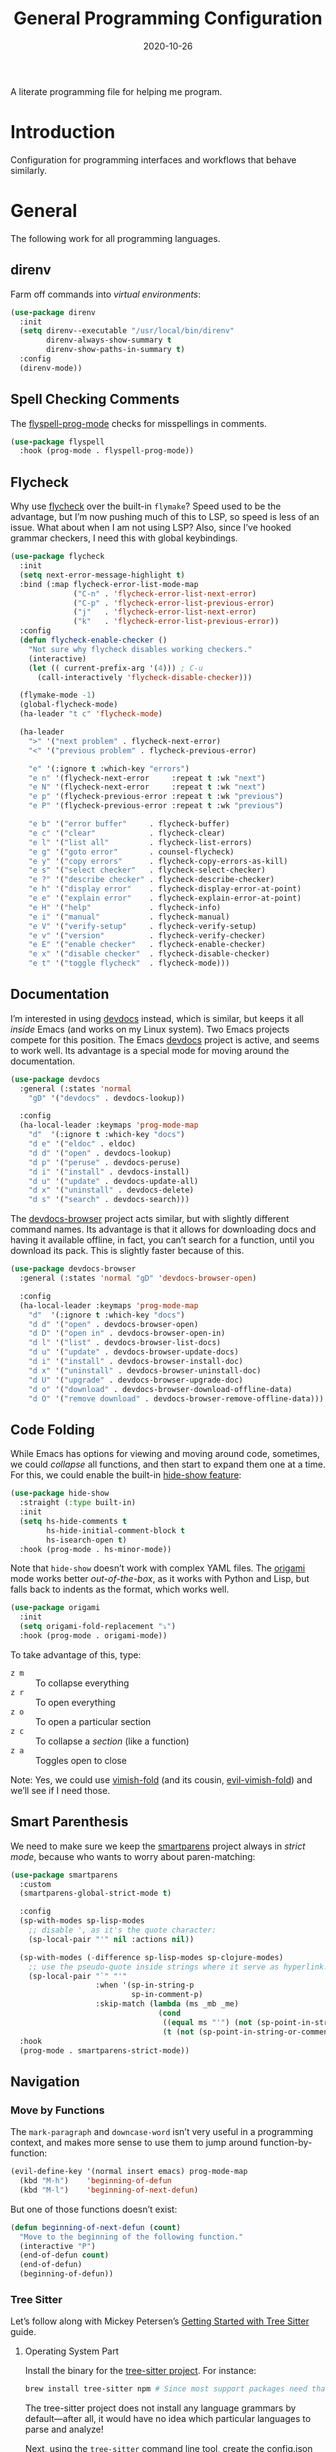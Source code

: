 #+TITLE:  General Programming Configuration
#+AUTHOR: Howard X. Abrams
#+DATE:   2020-10-26

A literate programming file for helping me program.

#+begin_src emacs-lisp :exports none
  ;;; general-programming --- Configuration for general languages. -*- lexical-binding: t; -*-
  ;;
  ;; © 2020-2023 Howard X. Abrams
  ;;   Licensed under a Creative Commons Attribution 4.0 International License.
  ;;   See http://creativecommons.org/licenses/by/4.0/
  ;;
  ;; Author: Howard X. Abrams <http://gitlab.com/howardabrams>
  ;; Maintainer: Howard X. Abrams
  ;; Created: October 26, 2020
  ;;
  ;; This file is not part of GNU Emacs.
  ;;
  ;; *NB:* Do not edit this file. Instead, edit the original literate file at:
  ;;            ~/other/hamacs/general-programming.org
  ;;       And tangle the file to recreate this one.
  ;;
  ;;; Code:
#+end_src
* Introduction
Configuration for programming interfaces and workflows that behave similarly.
* General
The following work for all programming languages.
** direnv
Farm off commands into /virtual environments/:
#+begin_src emacs-lisp
  (use-package direnv
    :init
    (setq direnv--executable "/usr/local/bin/direnv"
          direnv-always-show-summary t
          direnv-show-paths-in-summary t)
    :config
    (direnv-mode))
#+end_src
** Spell Checking Comments
The [[https://www.emacswiki.org/emacs/FlySpell#h5o-2][flyspell-prog-mode]] checks for misspellings in comments.

#+begin_src emacs-lisp
  (use-package flyspell
    :hook (prog-mode . flyspell-prog-mode))
#+end_src
** Flycheck
Why use [[https://www.flycheck.org/][flycheck]] over the built-in =flymake=? Speed used to be the advantage, but I’m now pushing much of this to LSP, so speed is less of an issue.  What about when I am not using LSP? Also, since I’ve hooked grammar checkers, I need this with global keybindings.

#+begin_src emacs-lisp
  (use-package flycheck
    :init
    (setq next-error-message-highlight t)
    :bind (:map flycheck-error-list-mode-map
                ("C-n" . 'flycheck-error-list-next-error)
                ("C-p" . 'flycheck-error-list-previous-error)
                ("j"   . 'flycheck-error-list-next-error)
                ("k"   . 'flycheck-error-list-previous-error))
    :config
    (defun flycheck-enable-checker ()
      "Not sure why flycheck disables working checkers."
      (interactive)
      (let (( current-prefix-arg '(4))) ; C-u
        (call-interactively 'flycheck-disable-checker)))

    (flymake-mode -1)
    (global-flycheck-mode)
    (ha-leader "t c" 'flycheck-mode)

    (ha-leader
      ">" '("next problem" . flycheck-next-error)
      "<" '("previous problem" . flycheck-previous-error)

      "e" '(:ignore t :which-key "errors")
      "e n" '(flycheck-next-error     :repeat t :wk "next")
      "e N" '(flycheck-next-error     :repeat t :wk "next")
      "e p" '(flycheck-previous-error :repeat t :wk "previous")
      "e P" '(flycheck-previous-error :repeat t :wk "previous")

      "e b" '("error buffer"     . flycheck-buffer)
      "e c" '("clear"            . flycheck-clear)
      "e l" '("list all"         . flycheck-list-errors)
      "e g" '("goto error"       . counsel-flycheck)
      "e y" '("copy errors"      . flycheck-copy-errors-as-kill)
      "e s" '("select checker"   . flycheck-select-checker)
      "e ?" '("describe checker" . flycheck-describe-checker)
      "e h" '("display error"    . flycheck-display-error-at-point)
      "e e" '("explain error"    . flycheck-explain-error-at-point)
      "e H" '("help"             . flycheck-info)
      "e i" '("manual"           . flycheck-manual)
      "e V" '("verify-setup"     . flycheck-verify-setup)
      "e v" '("version"          . flycheck-verify-checker)
      "e E" '("enable checker"   . flycheck-enable-checker)
      "e x" '("disable checker"  . flycheck-disable-checker)
      "e t" '("toggle flycheck"  . flycheck-mode)))
#+end_src
** Documentation
I’m interested in using [[https://devdocs.io/][devdocs]] instead, which is similar, but keeps it all /inside/ Emacs (and works on my Linux system). Two Emacs projects compete for this position. The Emacs [[https://github.com/astoff/devdocs.el][devdocs]] project is active, and seems to work well. Its advantage is a special mode for moving around the documentation.
#+begin_src emacs-lisp
  (use-package devdocs
    :general (:states 'normal
      "gD" '("devdocs" . devdocs-lookup))

    :config
    (ha-local-leader :keymaps 'prog-mode-map
      "d"  '(:ignore t :which-key "docs")
      "d e" '("eldoc" . eldoc)
      "d d" '("open" . devdocs-lookup)
      "d p" '("peruse" . devdocs-peruse)
      "d i" '("install" . devdocs-install)
      "d u" '("update" . devdocs-update-all)
      "d x" '("uninstall" . devdocs-delete)
      "d s" '("search" . devdocs-search)))
#+end_src

The [[https://github.com/blahgeek/emacs-devdocs-browser][devdocs-browser]] project acts similar, but with slightly different command names. Its advantage is that it allows for downloading docs and having it available offline, in fact, you can’t search for a function, until you download its pack. This is slightly faster because of this.
#+begin_src emacs-lisp :tangle no
  (use-package devdocs-browser
    :general (:states 'normal "gD" 'devdocs-browser-open)

    :config
    (ha-local-leader :keymaps 'prog-mode-map
      "d"  '(:ignore t :which-key "docs")
      "d d" '("open" . devdocs-browser-open)
      "d D" '("open in" . devdocs-browser-open-in)
      "d l" '("list" . devdocs-browser-list-docs)
      "d u" '("update" . devdocs-browser-update-docs)
      "d i" '("install" . devdocs-browser-install-doc)
      "d x" '("uninstall" . devdocs-browser-uninstall-doc)
      "d U" '("upgrade" . devdocs-browser-upgrade-doc)
      "d o" '("download" . devdocs-browser-download-offline-data)
      "d O" '("remove download" . devdocs-browser-remove-offline-data)))
#+end_src
** Code Folding
While Emacs has options for viewing and moving around code, sometimes, we could /collapse/ all functions, and then start to expand them one at a time. For this, we could enable the built-in [[https://www.emacswiki.org/emacs/HideShow][hide-show feature]]:
#+begin_src emacs-lisp :tangle no
  (use-package hide-show
    :straight (:type built-in)
    :init
    (setq hs-hide-comments t
          hs-hide-initial-comment-block t
          hs-isearch-open t)
    :hook (prog-mode . hs-minor-mode))
#+end_src
Note that =hide-show= doesn’t work with complex YAML files. The [[https://github.com/gregsexton/origami.el][origami]] mode works better /out-of-the-box/, as it works with Python and Lisp, but falls back to indents as the format, which works well.
#+begin_src emacs-lisp
  (use-package origami
    :init
    (setq origami-fold-replacement "⤵")
    :hook (prog-mode . origami-mode))
#+end_src
To take advantage of this, type:
  - ~z m~ :: To collapse everything
  - ~z r~ :: To open everything
  - ~z o~ :: To open a particular section
  - ~z c~ :: To collapse a /section/ (like a function)
  - ~z a~ :: Toggles open to close

Note: Yes, we could use [[https://github.com/mrkkrp/vimish-fold][vimish-fold]] (and its cousin, [[https://github.com/alexmurray/evil-vimish-fold][evil-vimish-fold]]) and we’ll see if I need those.
** Smart Parenthesis
We need to make sure we keep the [[https://github.com/Fuco1/smartparens][smartparens]] project always in /strict mode/, because who wants to worry about paren-matching:
#+begin_src emacs-lisp
  (use-package smartparens
    :custom
    (smartparens-global-strict-mode t)

    :config
    (sp-with-modes sp-lisp-modes
      ;; disable ', as it's the quote character:
      (sp-local-pair "'" nil :actions nil))

    (sp-with-modes (-difference sp-lisp-modes sp-clojure-modes)
      ;; use the pseudo-quote inside strings where it serve as hyperlink.
      (sp-local-pair "`" "'"
                     :when '(sp-in-string-p
                             sp-in-comment-p)
                     :skip-match (lambda (ms _mb _me)
                                   (cond
                                    ((equal ms "'") (not (sp-point-in-string-or-comment)))
                                    (t (not (sp-point-in-string-or-comment)))))))
    :hook
    (prog-mode . smartparens-strict-mode))
#+end_src
** Navigation
*** Move by Functions
The =mark-paragraph= and =downcase-word= isn’t very useful in a programming context, and makes more sense to use them to jump around function-by-function:
#+begin_src emacs-lisp
  (evil-define-key '(normal insert emacs) prog-mode-map
    (kbd "M-h")    'beginning-of-defun
    (kbd "M-l")    'beginning-of-next-defun)
#+end_src
But one of those functions doesn’t exist:
#+begin_src emacs-lisp
  (defun beginning-of-next-defun (count)
    "Move to the beginning of the following function."
    (interactive "P")
    (end-of-defun count)
    (end-of-defun)
    (beginning-of-defun))
#+end_src
*** Tree Sitter
Let’s follow along with Mickey Petersen’s [[https://www.masteringemacs.org/article/how-to-get-started-tree-sitter][Getting Started with Tree Sitter]] guide.
**** Operating System Part
Install the binary for the [[https://tree-sitter.github.io/][tree-sitter project]]. For instance:
#+begin_src sh
  brew install tree-sitter npm # Since most support packages need that too.
#+end_src
The tree-sitter project does not install any language grammars by default—after all, it would have no idea which particular languages to parse and analyze!

Next, using the =tree-sitter= command line tool, create the [[/Users/howard.abrams/Library/Application Support/tree-sitter/config.json][config.json]] file:
#+begin_src sh
  tree-sitter init-config
#+end_src

Normally, you would need to  add all the projects to directory clones in =~/src=, e.g.
#+begin_src sh :dir ~/src
  while read REPO
  do
    LOCATION=~/src/$(basename ${REPO})
    if [ ! -d ${LOCATION} ]
    then
      git clone ${REPO} ${LOCATION}
    fi
    cd ${LOCATION}
    git pull origin
    npm install
  done <<EOL
  https://github.com/tree-sitter/tree-sitter-css
  https://github.com/tree-sitter/tree-sitter-json
  https://github.com/tree-sitter/tree-sitter-python
  https://github.com/tree-sitter/tree-sitter-bash
  https://github.com/tree-sitter/tree-sitter-ruby
  https://github.com/camdencheek/tree-sitter-dockerfile
  https://github.com/alemuller/tree-sitter-make
  https://github.com/ikatyang/tree-sitter-yaml
  https://github.com/Wilfred/tree-sitter-elisp
  EOL
#+end_src

Seems that Docker is a bit of an odd-ball:
#+begin_src sh
  mkdir -p ~/src
  git -C ~/src clone https://github.com/camdencheek/tree-sitter-dockerfile
  make -C ~/src/tree-sitter-dockerfile && \
  make -C ~/src/tree-sitter-dockerfile install
  if [[ $(uname -n) = "Darwin" ]]
  then
    cp ~/src/tree-sitter-dockerfile/libtree-sitter-dockerfile.dylib \
       ~/.emacs.d/tree-sitter
  else
    cp ~/src/tree-sitter-dockerfile/libtree-sitter-dockerfile.so \
       ~/.emacs.d/tree-sitter
  fi
#+end_src

In most cases,the =npm install= /usually/ works, but I may work on some sort of various process, for instance:
#+begin_src shell
  for TSS in ~/src/tree-sitter-*
  do
    cd $TSS
    NAME=$(pwd | sed 's/.*-//')

    git pull origin
    npm install || cargo build || make install   # Various build processes!?

    # echo "Let's copy the library into ~/.emacs.d/tree-sitter/$NAME"
    # pwd
    # if [ "$(uname -o)" = "Darwin" ]
    # then
    #   cp libtree-sitter-$NAME.dylib ~/.emacs.d/tree-sitter
    # else
    #   cp libtree-sitter-$NAME.so ~/.emacs.d/tree-sitter
    # fi
  done
#+end_src

At this point, we can now parse stuff using: =tree-sitter parse <source-code-file>=
**** Emacs Part
However, Emacs already has the ability to download and install grammars, so following instructions from Mickey Petersen’s essay on [[https://www.masteringemacs.org/article/combobulate-structured-movement-editing-treesitter][using Tree-sitter with Combobulate]]:
#+begin_src emacs-lisp
  (when (string-search "TREE_SITTER" system-configuration-features)
    (use-package treesit
      :straight (:type built-in)
      :preface
      (setq treesit-language-source-alist
            '((bash       "https://github.com/tree-sitter/tree-sitter-bash")
              ;; (c          "https://github.com/tree-sitter/tree-sitter-c/" "master" "src")
              (clojure    "https://github.com/sogaiu/tree-sitter-clojure" "master" "src")
              ;; (cpp        "https://github.com/tree-sitter/tree-sitter-cpp/" "master" "src")
              ;; (cmake      "https://github.com/uyha/tree-sitter-cmake")
              (css        "https://github.com/tree-sitter/tree-sitter-css")
              (dockerfile "https://github.com/camdencheek/tree-sitter-dockerfile" "main" "src")
              ;; From my private cloned repository:
              ;; (dockerfile "file:///opt/src/github/tree-sitter-dockerfile" "main" "src")
              ;; The Emacs Lisp Tree Sitter doesn't work with Emacs (go figure):
              ;; (elisp      "https://github.com/Wilfred/tree-sitter-elisp")
              ;; (elixir     "https://github.com/elixir-lang/tree-sitter-elixir" "main" "src")
              ;; (erlang     "https://github.com/WhatsApp/tree-sitter-erlang" "main" "src")
              (go         "https://github.com/tree-sitter/tree-sitter-go")
              ;; (haskell    "https://github.com/tree-sitter/tree-sitter-haskell" "master" "src")
              (html       "https://github.com/tree-sitter/tree-sitter-html")
              ;; (java       "https://github.com/tree-sitter/tree-sitter-java" "master" "src")
              ;; (javascript "https://github.com/tree-sitter/tree-sitter-javascript" "master" "src")
              (json       "https://github.com/tree-sitter/tree-sitter-json")
              ;; (julia      "https://github.com/tree-sitter/tree-sitter-julia" "master" "src")
              ;; (lua        "https://github.com/MunifTanjim/tree-sitter-lua" "main" "src")
              (make       "https://github.com/alemuller/tree-sitter-make")
              (markdown   "https://github.com/ikatyang/tree-sitter-markdown")
              ;; (meson      "https://github.com/Decodetalkers/tree-sitter-meson" "master" "src")
              (python     "https://github.com/tree-sitter/tree-sitter-python")
              (ruby       "https://github.com/tree-sitter/tree-sitter-ruby" "master" "src")
              (rust       "https://github.com/tree-sitter/tree-sitter-rust" "master" "src")
              (toml       "https://github.com/tree-sitter/tree-sitter-toml")
              ;; (tsx        "https://github.com/tree-sitter/tree-sitter-typescript" "master" "tsx/src")
              ;; (typescript "https://github.com/tree-sitter/tree-sitter-typescript" "master" "typescript/src")
              (yaml       "https://github.com/ikatyang/tree-sitter-yaml")))

      (defun mp-setup-install-grammars ()
        "Install Tree-sitter grammars if they are absent."
        (interactive)
        (sit-for 30)
        (mapc #'treesit-install-language-grammar (mapcar #'car treesit-language-source-alist)))

        ;; Optional, but Mickey recommends. Tree-sitter enabled major
        ;; modes are distinct from their ordinary counterparts, however,
        ;; the `tree-sitter-mode' can't be enabled if we use this
        ;; feature.
        ;;
        ;; You can remap major modes with `major-mode-remap-alist'. Note
        ;; this does *not* extend to hooks! Make sure you migrate them also
        ;; (dolist (mapping '((bash-mode       . bash-ts-mode)
        ;;                    (sh-mode         . bash-ts-mode)
        ;;                    (css-mode        . css-ts-mode)
        ;;                    (dockerfile-mode . dockerfile-ts-mode)
        ;;                    (json-mode       . json-ts-mode)
        ;;                    (makefile-mode   . makefile-ts-mode)
        ;;                    (python-mode     . python-ts-mode)
        ;;                    (ruby-mode       . ruby-ts-mode)
        ;;                    (yaml-mode       . yaml-ts-mode)))
        ;;   (add-to-list 'major-mode-remap-alist mapping))

        ;; Can we (do we need to) update this list?
        ;;   (add-to-list 'tree-sitter-major-mode-language-alist mapping))

      :config
      (mp-setup-install-grammars)))
#+end_src

And enable the languages:
#+begin_src emacs-lisp
  (when (string-search "TREE_SITTER" system-configuration-features)
    (use-package tree-sitter-langs
      :config
      (global-tree-sitter-mode)))
#+end_src
*** Combobulate
I like [[file:ha-programming-elisp.org::*Clever Parenthesis][Clever Parenthesis]], but can we extend that to other languages generally? After reading Mickey Petersen’s essay, [[https://www.masteringemacs.org/article/combobulate-structured-movement-editing-treesitter][Combobulate project]], I decided to try out his [[https://github.com/mickeynp/combobulate][combobulate package]]. Of course, this can only work with the underlying tooling supplied by the [[https://emacs-tree-sitter.github.io/][Tree Sitter]] →
#+begin_src emacs-lisp
  (when (string-search "TREE_SITTER" system-configuration-features)
    (use-package combobulate
      :straight (:host github :repo "mickeynp/combobulate")
      :after treesit
      ;; :hook ((css-ts-mode    . combobulate-mode)
      ;;        (json-ts-mode   . combobulate-mode)
      ;;        (python-ts-mode . combobulate-mode)
      ;;        (yaml-ts-mode   . combobulate-mode))
     ))
#+end_src

I can create a /helper function/ to allow me to jump to various types of—well, /types/:
#+begin_src emacs-lisp
  (when (string-search "TREE_SITTER" system-configuration-features)
    (use-package combobulate
        :config
        (defun ha-comb-jump (&rest tree-sitter-types)
          "Use `avy' to jump to a particular type of element.6 "
          (lexical-let ((types tree-sitter-types))
            (lambda ()
              (interactive)
              (with-navigation-nodes (:nodes types)
                                     (combobulate-avy-jump)))))))
#+end_src

Now, I can create an /interface/ of keystrokes to jump around like a boss:
#+begin_src emacs-lisp
  (when (string-search "TREE_SITTER" system-configuration-features)
    (use-package combobulate
      :general
      (:states 'visual :keymaps 'combobulate-key-map
               "o" '("mark node" . combobulate-mark-node-dwim))              ; Mark symbol since "o" doesn't do anything
      (:states 'normal :keymaps 'combobulate-key-map
               "g J" '("avy jump" . combobulate-avy)
               "[ [" '("prev node" . combobulate-navigate-logical-previous)
               "] ]" '("next node" . combobulate-navigate-logical-next)
               "[ f" '("prev defun" . combobulate-navigate-beginning-of-defun)
               "] f" '("next defun" . combobulate-navigate-end-of-defun)

               "[ m" '("drag back" . combobulate-drag-up)
               "] m" '("drag forward" . combobulate-drag-down)
               "[ r" '("raise" . combobulate-vanish-node)

               "g j" '(:ignore t :which-key "combobulate jump")
               "g j j" '("all" . combobulate-avy-jump)
               "g j s" `("strings" . ,(ha-comb-jump "string"))
               "g j c" `("comments" . ,(ha-comb-jump "comment"))
               "g j i" `("conditionals" . ,(ha-comb-jump "conditional_expression" "if_statement"
                                                         "if_clause" "else_clause" "elif_clause" ))
               "g j l" `("loops" . ,(ha-comb-jump "for_statement" "for_in_clause" "while_statement"
                                                  "list_comprehension" "dictionary_comprehension" "set_comprehension"))
               "g j f" '("functions" . combobulate-avy-jump-defun))))
#+end_src

Mickey’s interface is the [[help:combobulate][combobulate]] function (or ~C-c o o~), but mine is more /evil/.

*** Evil Text Object from Tree Sitter
With Emacs version 29, we get a better approach to parsing languages, and this means that our [[https://github.com/nvim-treesitter/nvim-treesitter-textobjects#built-in-textobjects][text objects]] can be better too with the [[https://github.com/meain/evil-textobj-tree-sitter][evil-textobj-tree-sitter project]]:
#+begin_src emacs-lisp
  (when (string-search "TREE_SITTER" system-configuration-features)
    (use-package evil-textobj-tree-sitter
      :config
      ;; We need to bind keys to the text objects found at:
      ;; https://github.com/nvim-treesitter/nvim-treesitter-textobjects#built-in-textobjects

      ;; bind `function.outer`(entire function block) to `f` for use in things like `vaf`, `yaf`
      (define-key evil-outer-text-objects-map "f" (evil-textobj-tree-sitter-get-textobj "function.outer"))
      ;; bind `function.inner`(function block without name and args) to `f` for use in things like `vif`, `yif`
      (define-key evil-inner-text-objects-map "f" (evil-textobj-tree-sitter-get-textobj "function.inner"))

      (define-key evil-outer-text-objects-map "c" (evil-textobj-tree-sitter-get-textobj "comment.outer"))
      (define-key evil-inner-text-objects-map "c" (evil-textobj-tree-sitter-get-textobj "comment.inner"))
      (define-key evil-outer-text-objects-map "u" (evil-textobj-tree-sitter-get-textobj "conditional.outer"))
      (define-key evil-inner-text-objects-map "u" (evil-textobj-tree-sitter-get-textobj "conditional.inner"))
      (define-key evil-outer-text-objects-map "b" (evil-textobj-tree-sitter-get-textobj "loop.outer"))
      (define-key evil-inner-text-objects-map "b" (evil-textobj-tree-sitter-get-textobj "loop.inner"))))
#+end_src

Seems the macro, =evil-textobj-tree-sitter-get-textobj= has a bug, so the following—which would have been easier to write—doesn’t work:
#+begin_src emacs-lisp :tangle no
  (dolist (combo '(("f" "function.outer" "function.inner")
                   ("b" "loop.outer" "loop.inner")
                   ;; ...
                   ("c" "comment.outer" "comment.inner")))
    (destructuring-bind (key outer inner) combo
      ;; bind an outer (e.g. entire function block) for use in things like `vaf`, `yaf` combo
      (define-key evil-outer-text-objects-map key (evil-textobj-tree-sitter-get-textobj outer))
      ;; bind an inner (e.g. function block without name and args) for use in things like `vif`, `yif`
      (define-key evil-inner-text-objects-map key (evil-textobj-tree-sitter-get-textobj inner))))
#+end_src
*** dumb-jump
Once upon a time, we use to create a =TAGS= file that contained the database for navigating code bases, but with new faster versions of grep, e.g.  [[https://beyondgrep.com][ack]], [[https://github.com/ggreer/the_silver_searcher][ag]] (aka, the Silver Searcher),  [[https://github.com/Genivia/ugrep][ugrep]] and [[https://github.com/BurntSushi/ripgrep][ripgrep]], we should be able to use them.  but I want to:
  - Be in a function, and see its callers. For this, the [[help:rg-dwim][rg-dwim]] function is my bread-and-butter.
  - Be on a function, and jump to the definition. For this, I use [[https://github.com/jacktasia/dumb-jump][dumb-jump]], which uses the above utilities.

#+begin_src emacs-lisp
  (use-package dumb-jump
    :config
    (setq dumb-jump-prefer-searcher 'rg
          xref-history-storage #'xref-window-local-history
          xref-show-definitions-function #'xref-show-definitions-completing-read)

    (add-hook 'xref-backend-functions #'dumb-jump-xref-activate)

    ;; Remove this now that https://github.com/jacktasia/dumb-jump/issues/338
    ;; (defun evil-set-jump-args (&rest ns) (evil-set-jump))
    ;; (advice-add 'dumb-jump-goto-file-line :before #'evil-set-jump-args)

    (ha-local-leader :keymaps 'prog-mode-map
      "s"  '(:ignore t :which-key "search")
      "s s" '("search"       . xref-find-apropos)
      "s d" '("definitions"  . xref-find-definitions)
      "s o" '("other window" . xref-find-definitions-other-window)
      "s r" '("references"   . xref-find-references)
      "s b" '("back"         . xref-go-back)
      "s f" '("forward"      . xref-go-forward))

    :general
    (:states 'normal
             "g ." '("find def"       . xref-find-definitions)
             "g >" '("find def o/win" . xref-find-definitions-other-window)
             "g ," '("def go back"    . xref-go-back)
             "g <" '("def go forward" . xref-go-forward)
             "g /" '("find refs"      . xref-find-references)
             "g ?" '("find/rep refs"  . xref-find-references-and-replace)
             "g h" '("find apropos"   . xref-find-apropos)
             "g b" '("def go back"    . xref-go-back)))
#+end_src

I have two different /jumping/ systems, the [[info:emacs#Xref][Xref interface]] and Evil’s. While comparable goals, they are behave different. Let’s compare evil keybindings:
  | ~M-.~   | ~g .~ | [[help:xref-find-definitions][xref-find-definitions]] (also ~g d~ for [[help:evil-goto-definition][evil-goto-definition]])†           |
  |         | ~g >~ | =xref-find-definitions-other-window=                                  |
  | ~M-,~   | ~g ,~ | [[help:xref-go-back][xref-go-back]] (see [[help:xref-pop-marker-stack][xref-pop-marker-stack]])                            |
  | ~C-M-,~ | ~g <~ | [[help:xref-go-forward][xref-go-forward]] (kinda like =xref-find-definitions=)                  |
  | ~M-?~   | ~g /~ | [[help:xref-find-references][xref-find-references]] to go from definition to code calls‡            |
  |         | ~g ?~ | [[help:xref-find-references-and-replace][xref-find-references-and-replace]] could be more accurate than [[*iEdit][iEdit]]. |
  | ~C-M-.~ | ~g h~ | [[help:xref-find-apropos][xref-find-apropos]]  … doesn’t work well without LSP                  |
  | ~C-TAB~ |       | perform completion around point (also ~M-TAB~), see [[file:ha-config.org::*Auto Completion][Auto Completion]].  |

† Prefix to prompt for the term \
‡ If it finds more than one definition, Emacs displays the [[info:emacs#Xref Commands][*xref* buffer]], allowing you to select the definition.
** Language Server Protocol (LSP) Integration
The [[https://microsoft.github.io/language-server-protocol/][LSP]] is a way to connect /editors/ (like Emacs) to /languages/ (like Lisp)… wait, no. While originally designed for VS Code and probably Python, we can abstract away [[https://github.com/davidhalter/jedi][Jedi]] and the [[http://tkf.github.io/emacs-jedi/latest/][Emacs integration to Jedi]] (and duplicate everything for Ruby, and Clojure, and…).

Emacs has two LSP projects, and while I have used [[LSP Mode]], but since I don’t have heavy IDE requirements, I am finding that [[eglot]] to be simpler.
*** LSP
#+begin_src emacs-lisp
  (use-package lsp-mode
    :commands (lsp lsp-deferred)
    :init
    ;; Let's make lsp-doctor happy with these settings:
    (setq gc-cons-threshold (* 100 1024 1024)
          read-process-output-max (* 1024 1024)
          company-idle-delay 0.0 ; Are thing fast enough to do this?
          lsp-keymap-prefix "s-m")

    :config
    (global-set-key (kbd "s-m") 'lsp)
    (ha-local-leader :keymaps 'prog-mode-map
      "w"  '(:ignore t :which-key "lsp")
      "l"  '(:ignore t :which-key "lsp")
      "ws" '("start" . lsp))

    ;; The following leader-like keys, are only available when I have
    ;; started LSP, and is an alternate to Command-m:
    :general
    (:states 'normal :keymaps 'lsp-mode-map
             ", w r" '("restart"  . lsp-reconnect)
             ", w b" '("events"   . lsp-events-buffer)
             ", w e" '("errors"   . lsp-stderr-buffer)
             ", w q" '("quit"     . lsp-shutdown)
             ", w Q" '("quit all" . lsp-shutdown-all)

             ", l r" '("rename"   . lsp-rename)
             ", l f" '("format"   . lsp-format)
             ", l a" '("actions"  . lsp-code-actions)
             ", l i" '("imports"  . lsp-code-action-organize-imports)
             ", l d" '("doc"      . lsp-lookup-documentation))

   :hook ((lsp-mode . lsp-enable-which-key-integration)))
#+end_src
I will want to start adding commands under my =,= mode-specific key sequence leader, but in the meantime, all LSP-related keybindings are available under ~⌘-m~.  See [[https://emacs-lsp.github.io/lsp-mode/page/keybindings/][this page]] for the default keybindings.
*** UI
The [[https://github.com/emacs-lsp/lsp-ui][lsp-ui]] project offers much of the display and interface to LSP. Seems to make the screen cluttered.
#+begin_src emacs-lisp
  (use-package lsp-ui
    :commands lsp-ui-mode
    :config
    (setq lsp-ui-sideline-ignore-duplicate t
          lsp-ui-sideline-show-hover t
          lsp-ui-sideline-show-diagnostics t)
    :hook (lsp-mode . lsp-ui-mode))
#+end_src
*** Treemacs
#+begin_src emacs-lisp
  (use-package lsp-treemacs
    :commands lsp-treemacs-errors-list
    :bind
    (:map prog-mode-map
                ("s-)" . treemacs))
    (:map treemacs-mode-map
                ("s-)" . treemacs))
    :config
    (lsp-treemacs-sync-mode 1))
#+end_src
*** Company Completion
The [[https://github.com/tigersoldier/company-lsp][company-lsp]] offers a [[http://company-mode.github.io/][company]] completion backend for [[https://github.com/emacs-lsp/lsp-mode][lsp-mode]]:

#+begin_src emacs-lisp :tangle no
  (use-package company-lsp
    :config
    (push 'company-lsp company-backends))
#+end_src
To options that might be interesting:
  - =company-lsp-async=: When set to non-nil, fetch completion candidates asynchronously.
  - =company-lsp-enable-snippet=: Set it to non-nil if you want to enable snippet expansion on completion. Set it to nil to disable this feature.

*** iMenu
The [[https://github.com/emacs-lsp/lsp-ui/blob/master/lsp-ui-imenu.el][lsp-imenu]] project offers a =lsp-ui-imenu= function for jumping to functions:

#+begin_src emacs-lisp :tangle no
  (use-package lsp-ui-imenu
      :straight nil
      :after lsp-ui
      :config
      (ha-local-leader :keymaps 'prog-mode-map
        "g"  '(:ignore t :which-key "goto")
        "g m" '("imenu" . lsp-ui-imenu))
      (add-hook 'lsp-after-open-hook 'lsp-enable-imenu))
#+end_src
*** Display Configuration
Using the [[https://github.com/seagle0128/doom-modeline][Doom Modeline]] to add notifications:
#+begin_src emacs-lisp
  (use-package doom-modeline
    :config
    (setq doom-modeline-lsp t
          doom-modeline-env-version t))
#+end_src
** Function Call Notifications
As I've mentioned [[http://www.howardism.org/Technical/Emacs/beep-for-emacs.html][on my website]], I've created a [[file:~/website/Technical/Emacs/beep-for-emacs.org][beep function]] that notifies when long running processes complete.

#+begin_src emacs-lisp
  (use-package alert
    :init
    (setq alert-default-style
          (if (ha-running-on-macos?)
              'osx-notifier
            'libnotify)))

  (use-package beep
    :straight nil   ; Already in the load-path
    :hook (after-init . (lambda () (beep--when-finished "Emacs has started." "Eemacs has started")))
    :config
    (dolist (func '(org-publish
                    org-publish-all
                    org-publish-project
                    compile
                    shell-command))
      (advice-add func :around #'beep-when-runs-too-long)))
#+end_src
While that code /advices/ the publishing and compile commands, I may want to add more.
** iEdit
While there are language-specific ways to rename variables and functions, [[https://github.com/victorhge/iedit][iedit]] is often sufficient.

#+begin_src emacs-lisp
  (use-package iedit
    :config
    (ha-leader "s e" '("iedit" . iedit-mode)))
#+end_src
** Case Conversion
The [[https://github.com/akicho8/string-inflection][string-inflection]] project (see [[http://sodaware.sdf.org/notes/converting-to-snake-case-in-emacs/][this overview]]) converts symbol variables to /appropriate format/ for the mode. This replaces my home-brewed functions.
#+begin_src emacs-lisp
  (use-package string-inflection
    :general
    (:states '(normal visual motion operator)
             "z s" '("to snake case" . string-inflection-underscore)
             "z S" '("to Snake Case" . string-inflection-upcase)
             "z c" '("to camelCase" . string-inflection-lower-camelcase)
             "z C" '("to CamelCase" . string-inflection-camelcase)
             "z -" '("to kebab case" . string-inflection-kebab-case)
             "z z" '("toggle snake/camel" . string-inflection-all-cycle)))
#+end_src
I would like to have this bound on the ~g~ sequence, but that is crowded.

Note that ~g u~ (for lower-casing stuff), and  ~g U~ (for up-casing) requires /something/, for instance ~g U i o~ upper-cases the symbol at point. These functions, however, only work with a symbol (which is the typical case).
** Commenting
I like =comment-dwim= (~M-;~), and I like =comment-box=, but I have an odd personal style that I like to codify:
#+begin_src emacs-lisp
  (defun ha-comment-line (&optional start end)
    "Comment a line or region with a block-level format.
  Calls `comment-region' with START and END set to the region or
  the start and end of the line."
    (interactive)
    (when (or (null start) (not (region-active-p)))
      (setq start (line-beginning-position))
      (setq end   (line-end-position)))
    (save-excursion
      (narrow-to-region start end)
      (upcase-region start end)
      (goto-char (point-min))
      (insert "------------------------------------------------------------------------\n")
      (goto-char (point-max))
      (insert "\n------------------------------------------------------------------------")
      (comment-region (point-min) (point-max))
      (widen)))
#+end_src
And a keybinding:
#+begin_src emacs-lisp
  (ha-local-leader :keymaps 'prog-mode-map
    "c"  '(:ignore t :which-key "comment")
    "c l" '("comment line" . ha-comment-line))
#+end_src
** Evaluation
While I like [[help:eval-print-last-sexp][eval-print-last-sexp]], I would like a bit of formatting in order to /keep the results/ in the file.
#+begin_src emacs-lisp
  (defun ha-eval-print-last-sexp (&optional internal-arg)
    "Evaluate the expression located before the point.
  Insert results back into the buffer at the end of the line after
  a comment."
    (interactive)
    (save-excursion
      (eval-print-last-sexp internal-arg))
    (end-of-line)
    (insert "  ")
    (insert comment-start)
    (insert "⟹ ")
    (dotimes (i 2)
      (next-line)
      (join-line)))
#+end_src

Typical keybindings for all programming modes:
#+begin_src emacs-lisp
  (ha-local-leader :keymaps 'prog-mode-map
     "e"  '(:ignore t :which-key "eval")
     "e ;" '("expression" . eval-expression)
     "e b" '("buffer" . eval-buffer)
     "e f" '("function" . eval-defun)
     "e r" '("region" . eval-region)
     "e e" '("last s-exp" . eval-last-sexp)
     "e p" '("print s-exp" . ha-eval-print-last-sexp))
#+end_src
** Ligatures
The idea of using math symbols for a programming languages keywords is /cute/, but can be confusing, so I use it sparingly:
#+begin_src emacs-lisp
  (defun ha-prettify-prog ()
    "Extends the `prettify-symbols-alist' for programming."
    (mapc (lambda (pair) (push pair prettify-symbols-alist))
          '(("lambda" . "𝝀")
            (">=" . "≥")
            ("<=" . "≤")
            ("!=" . "≠")))
    (prettify-symbols-mode))

  (add-hook 'prog-mode-hook 'ha-prettify-prog)
#+end_src

Hopefully I can follow [[https://www.masteringemacs.org/article/unicode-ligatures-color-emoji][Mickey Petersen's essay]] on getting full ligatures working, but right now, they don’t work on the Mac, and that is my current workhorse.
#+begin_src emacs-lisp
  (use-package ligature
    :config
    ;; Enable the "www" ligature in every possible major mode
    (ligature-set-ligatures 't '("www"))

    ;; Enable traditional ligature support in eww-mode, if the
    ;; `variable-pitch' face supports it
    (ligature-set-ligatures '(org-mode eww-mode) '("ff" "fi" "ffi"))

    (ligature-set-ligatures '(html-mode nxml-mode web-mode)
                            '("<!--" "-->" "</>" "</" "/>" "://"))

    ;; Create a new ligature:
    (ligature-set-ligatures 'markdown-mode '(("=" (rx (+ "=") (? (| ">" "<"))))
                                             ("-" (rx (+ "-")))))

    ;; Enable all Cascadia Code ligatures in programming modes
    (ligature-set-ligatures 'prog-mode '("|||>" "<|||" "<==>" "<!--" "####" "~~>" "***" "||=" "||>"
                                         ":::" "::=" "=:=" "===" "==>" "=!=" "=>>" "=<<" "=/=" "!=="
                                         "!!." ">=>" ">>=" ">>>" ">>-" ">->" "->>" "-->" "---" "-<<"
                                         "<~~" "<~>" "<*>" "<||" "<|>" "<$>" "<==" "<=>" "<=<" "<->"
                                         "<--" "<-<" "<<=" "<<-" "<<<" "<+>" "</>" "###" "#_(" "..<"
                                         "..." "+++" "/==" "///" "_|_" "www" "&&" "^=" "~~" "~@" "~="
                                         "~>" "~-" "**" "*>" "*/" "||" "|}" "|]" "|=" "|>" "|-" "{|"
                                         "[|" "]#" "::" ":=" ":>" ":<" "$>" "==" "=>" "!=" "!!" ">:"
                                         ">=" ">>" ">-" "-~" "-|" "->" "--" "-<" "<~" "<*" "<|" "<:"
                                         "<$" "<=" "<>" "<-" "<<" "<+" "</" "#{" "#[" "#:" "#=" "#!"
                                         "##" "#(" "#?" "#_" "%%" ".=" ".-" ".." ".?" "+>" "++" "?:"
                                         "?=" "?." "??" ";;" "/*" "/=" "/>" "//" "__" "~~" "(*" "*)"
                                         "\\\\" "://"))
    ;; Enables ligature checks globally in all buffers. You can also do it
    ;; per mode with `ligature-mode'.
    (global-ligature-mode t))
#+end_src

Until I can get [[https://github.com/d12frosted/homebrew-emacs-plus/issues/222][Harfbuzz support]] on my Emacs-Plus build of Mac, the following work-around seems to mostly work:
#+begin_src emacs-lisp
  (defun ha-mac-litagure-workaround ()
    "Implement an old work-around for ligature support.
  This kludge seems to only need to be set for my Mac version of
  Emacs, since I can't build it with Harfuzz support."
    (let ((alist '((33 . ".\\(?:\\(?:==\\|!!\\)\\|[!=]\\)")
                   (35 . ".\\(?:###\\|##\\|_(\\|[#(?[_{]\\)")
                   (36 . ".\\(?:>\\)")
                   (37 . ".\\(?:\\(?:%%\\)\\|%\\)")
                   (38 . ".\\(?:\\(?:&&\\)\\|&\\)")
                   (42 . ".\\(?:\\(?:\\*\\*/\\)\\|\\(?:\\*[*/]\\)\\|[*/>]\\)")
                   (43 . ".\\(?:\\(?:\\+\\+\\)\\|[+>]\\)")
                   (45 . ".\\(?:\\(?:-[>-]\\|<<\\|>>\\)\\|[<>}~-]\\)")
                   (46 . ".\\(?:\\(?:\\.[.<]\\)\\|[.=-]\\)")
                   (47 . ".\\(?:\\(?:\\*\\*\\|//\\|==\\)\\|[*/=>]\\)")
                   (48 . ".\\(?:x[a-zA-Z]\\)")
                   (58 . ".\\(?:::\\|[:=]\\)")
                   (59 . ".\\(?:;;\\|;\\)")
                   (60 . ".\\(?:\\(?:!--\\)\\|\\(?:~~\\|->\\|\\$>\\|\\*>\\|\\+>\\|--\\|<[<=-]\\|=[<=>]\\||>\\)\\|[*$+~/<=>|-]\\)")
                   (61 . ".\\(?:\\(?:/=\\|:=\\|<<\\|=[=>]\\|>>\\)\\|[<=>~]\\)")
                   (62 . ".\\(?:\\(?:=>\\|>[=>-]\\)\\|[=>-]\\)")
                   (63 . ".\\(?:\\(\\?\\?\\)\\|[:=?]\\)")
                   (91 . ".\\(?:]\\)")
                   (92 . ".\\(?:\\(?:\\\\\\\\\\)\\|\\\\\\)")
                   (94 . ".\\(?:=\\)")
                   (119 . ".\\(?:ww\\)")
                   (123 . ".\\(?:-\\)")
                   (124 . ".\\(?:\\(?:|[=|]\\)\\|[=>|]\\)")
                   (126 . ".\\(?:~>\\|~~\\|[>=@~-]\\)"))))
      (dolist (char-regexp alist)
        (set-char-table-range composition-function-table (car char-regexp)
                              `([,(cdr char-regexp) 0 font-shape-gstring])))))

  (unless (s-contains? "HARFBUZZ" system-configuration-features)
    (add-hook 'prog-mode-hook #'ha-mac-litagure-workaround))
#+end_src

The unicode-fonts package rejigs the internal tables Emacs uses to pick better fonts for unicode codepoint ranges.
#+begin_src emacs-lisp
  (use-package unicode-fonts
    :config
    (unicode-fonts-setup))
#+end_src
** Compiling
The [[help:compile][compile]] function lets me enter a command to run, or I can search the history for a previous run. What it doesn’t give me, is a project-specific list of commands. Perhaps, for each project, I define in =.dir-locals.el= a variable, =compile-command-list=, like:
#+begin_src emacs-lisp :tangle no
  ((nil . ((compile-command . "make -k ")
           (compile-command-list . ("ansible-playbook playbooks/confluence_test.yml"
                                "ansible-playbook playbooks/refresh_inventory.yml")))))
#+end_src

To make the =compile-command-list= variable less risky, we need to declare it:
#+begin_src emacs-lisp
  (defvar compile-command-list nil "A list of potential commands to give to `ha-project-compile'.")

  (defun ha-make-compile-command-list-safe ()
    "Add the current value of `compile-command-list' safe."
    (interactive)
    (add-to-list 'safe-local-variable-values `(compile-command-list . ,compile-command-list)))
#+end_src

What compile commands should I have on offer? Along with the values in =compile-command-list= (if set), I could look at files in the project’s root and get targets from a =Makefile=, etc. We’ll use helper functions I define later:
#+begin_src emacs-lisp
  (defun ha--compile-command-list ()
    "Return list of potential commands for a project."
    (let ((default-directory (projectile-project-root)))
      ;; Make a list of ALL the things.
      ;; Note that `concat' returns an empty string if you give it null,
      ;; so we use `-concat' the dash library:
      (-concat
       compile-history
       (ha--makefile-completions)
       (ha--toxfile-completions)
       (when (and (boundp 'compile-command-list) (listp compile-command-list))
         compile-command-list))))
#+end_src

My replacement to [[help:compile][compile]] uses my new =completing-read= function:
#+begin_src emacs-lisp
  (defun ha-project-compile (command)
    "Run `compile' from a list of directory-specific commands."
    (interactive (list (completing-read "Compile command: "
                                        (ha--compile-command-list)
                                        nil nil "" 'compile-history)))
    (let ((default-directory (projectile-project-root)))
      (cond
       ((string-match rx-compile-to-vterm command)  (ha-compile-vterm command))
       ((string-match rx-compile-to-eshell command) (ha-compile-eshell command))
       (t                                           (compile command)))))
#+end_src

If I end a command with a =|v=, it sends the compile command to a vterm session for the project, allowing me to continue the commands:
#+begin_src emacs-lisp
  (defvar rx-compile-to-vterm  (rx "|" (0+ space) "v" (0+ space) line-end))

  (defun ha-compile-vterm (full-command &optional project-dir)
    (unless project-dir
      (setq project-dir (projectile-project-name)))

    ;; (add-to-list 'compile-history full-command)
    (let ((command (replace-regexp-in-string rx-compile-to-vterm "" full-command)))
      (ha-ssh-send command project-dir)))
#+end_src

And what about sending the command to Eshell as well?
#+begin_src emacs-lisp
  (defvar rx-compile-to-eshell (rx "|" (0+ space) "s" (0+ space) line-end))

  (defun ha-compile-eshell (full-command &optional project-dir)
    "Send a command to the currently running Eshell terminal.
  If a terminal isn't running, it will be started, allowing follow-up
  commands."
    (unless project-dir
      (setq project-dir (projectile-project-name)))

    (let ((command (replace-regexp-in-string rx-compile-to-eshell "" full-command)))
      (ha-eshell-send command project-dir)))
#+end_src
And let’s add it to the Project leader:
#+begin_src emacs-lisp
  (ha-leader "p C" 'ha-project-compile)
#+end_src
Note that =p c= (to call [[help:recompile][recompile]]) should still work.

Other people’s projects:
  - [[https://github.com/Olivia5k/makefile-executor.el][makefile-executor.el]] :: works only with Makefiles
  - [[https://github.com/tarsius/imake][imake]] :: works only with Makefiles that are formatted with a =help:= target
  - [[https://github.com/emacs-taskrunner/emacs-taskrunner][Taskrunner project]] :: requires ivy or helm, but perhaps I could use the underlying infrastructure to good ol’ [[help:completing-read][completing-read]]

Note: Someday I may want to convert my =Makefile= projects to [[https://taskfile.dev/][Taskfile]].
*** Makefile Completion
This magic script is what Bash uses for completion when you type =make= and hit the TAB:
#+name: make-targets
#+begin_src shell :tangle no
make -qRrp : 2> /dev/null | awk -F':' '/^[a-zA-Z0-9][^$#\\/\\t=]*:([^=]|$)/ {split($1,A,/ /);for(i in A)print A[i]}'
#+end_src

Which makes it easy to get a list of completions for my compile function:
#+begin_src emacs-lisp :noweb yes
  (defun ha--makefile-completions ()
    "Returns a list of targets from the Makefile in the current directory."
    (when (file-exists-p "Makefile")
      (--map (format "make -k %s" it)
             (shell-command-to-list "<<make-targets>>"))))
#+end_src
*** Python Tox Completion
Let’s just grab the environments to run:
#+begin_src emacs-lisp
  (defun ha--toxfile-completions ()
    "Returns a list of targets from the tox.ini in the current directory."
    (when (file-exists-p "tox.ini")
      (--map (format "tox -e %s" it)
             (shell-command-to-list "tox -a"))))
#+end_src
* Languages
Simple to configure languages go here. More advanced languages go into their own files… eventually.
** Configuration Files
So many configuration files to track:
#+begin_src emacs-lisp
  (use-package conf-mode
    :mode (("\\.conf\\'"     . conf-space-mode)
           ("\\.repo\\'"     . conf-unix-mode)
           ("\\.setup.*\\'"  . conf-space-mode)))
#+end_src
** JSON
While interested in the [[https://github.com/emacs-tree-sitter/tree-sitter-langs][tree-sitter]] extensions for JSON, e.g. =json-ts-mode=, that comes with Emacs 29, I’ll deal with what is bundled now.

However, what about taking a buffer of JSON data, and whittling it down with [[https://jqlang.github.io/jq/][jq]]?
#+begin_src emacs-lisp
  (defun ha-json-buffer-to-jq (query)
    "Runs JSON buffer with QUERY through an external `jq' program.
  Attempts to find the first JSON object in the buffer, and limits
  the data to that region. The `jq' program is the first found in
  the standard path."
    (interactive "sjq Query: ")
    (let (s e)
      (save-excursion
        (if (region-active-p)
            (setq s (region-beginning)
                  e (region-end))
          (goto-char (point-min))
          (unless (looking-at "{")
            (re-search-forward "{")
            (goto-char (match-beginning 0)))
          (setq s (point))
          (evil-jump-item)
          (setq e (1+ (point))))
        ;; (narrow-to-region s e)
        (shell-command-on-region s e (concat "jq " query) nil t "*jq errors*"))))

  (ha-local-leader :keymaps '(js-json-mode-map json-ts-mode-map)
    "j" 'ha-json-buffer-to-jq)
#+end_src

This means, that some data like:
#+begin_src json :tangle no
  {
    "common_id": "GMC|F2BADC23|64D52BF7|awardlateengine",
    "data": {
      "name": "Create And Wait for Service Image",
      "description": "Creates a new Service Image using IMaaS",
      "long_description": "This job creates a new yawxway service image with name yawxway-howard.abrams-test and docker-dev-artifactory.workday.com/dev/yawxway-service:latest docker url in development folder",
      "job_id": "5e077245-0f4a-4dc9-b473-ce3ec0b811ba",
      "state": "success",
      "progress": "100",
      "timeout": {
        "seconds": 300,
        "strategy": "real_time",
        "elapsed": 1291.8504
      },
      "started_at": "2023-08-10T16:20:49Z",
      "finished_at": "2023-08-10T16:42:20Z",
      "links": [
        {
          "rel": "child-4aa5978c-4537-4aa9-9568-041ad97c2374",
          "href": "https://eng501.garmet.howardism.org/api/jobs/4aa5978c-4537-4aa9-9568-041ad97c2374"
        },
        {
          "rel": "project",
          "href": "https://eng501.garmet.howardism.org/api/projects/8abe0f6e-161e-4423-ab27-d4fb0d5cfd0c"
        },
        {
          "rel": "details",
          "href": "https://eng501.garmet.howardism.org/api/jobs/5e077245-0f4a-4dc9-b473-ce3ec0b811ba/details"
        }
      ],
      "tags": [
        "foobar", "birdie"
      ],
      "progress_comment": null,
      "children": [
        {
          "id": "4aa5978c-4537-4aa9-9568-041ad97c2374"
        }
      ]
    },
    "status": "SUCCESS"
  }
#+end_src

I can type, ~, j~ and then type =.data.timeout.seconds= and end up with:
#+begin_src json
  300
#+end_src
** Markdown
All the READMEs and other documentation use [[https://jblevins.org/projects/markdown-mode/][markdown-mode]].
#+begin_src emacs-lisp
  (use-package markdown-mode
    :straight (:host github :repo "jrblevin/markdown-mode")
    :mode ((rx ".md" string-end) . gfm-mode)
    :init (setq markdown-command "multimarkdown")
    :general
    (:states 'normal :no-autoload t :keymaps 'markdown-mode-map
             ", l" '("insert link" . markdown-insert-link)
             ;; SPC u 3 , h for a third-level header:
             ", h" '("insert header" . markdown-insert-header-dwim)
             ", e" '("export" . markdown-export)
             ", p" '("preview" . markdown-export-and-preview)))
#+end_src
Note that the markdown-specific commands use the ~C-c C-c~ and  ~C-c C-s~ prefixes.

Using [[https://polymode.github.io/][polymode]], let’s add syntax coloring to Markdown code blocks similar to what we do with Org:

#+begin_src emacs-lisp
  (use-package polymode
    :config
    (define-hostmode poly-markdown-hostmode :mode 'markdown-mode)
    (define-auto-innermode poly-markdown-fenced-code-innermode
                           :head-matcher (cons "^[ \t]*\\(```{?[[:alpha:]].*\n\\)" 1)
                           :tail-matcher (cons "^[ \t]*\\(```\\)[ \t]*$" 1)
                           :mode-matcher (cons "```[ \t]*{?\\(?:lang *= *\\)?\\([^ \t\n;=,}]+\\)" 1)
                           :head-mode 'host
                           :tail-mode 'host)
    (define-polymode poly-markdown-mode
                     :hostmode 'poly-markdown-hostmode
                     :innermodes '(poly-markdown-fenced-code-innermode))

    :mode ((rx ".md" string-end) . poly-markdown-mode))
#+end_src
** YAML
Doing a lot of [[https://github.com/yoshiki/yaml-mode][YAML work]], but  this =yaml-mode= project needs a new maintainer, so I’ve switch to [[https://github.com/zkry/yaml-pro][yaml-pro]] that is now based on Tree Sitter. Let’s make sure the Tree-Sitter version works:
#+begin_src emacs-lisp :tangle no
  (when (string-search "TREE_SITTER" system-configuration-features)
    (use-package yaml-ts-mode
      :mode ((rx ".y" (optional "a") "ml" string-end)
             (rx (optional ".") "yamllint"))
      :hook (yaml-ts-mode . display-line-numbers-mode)))
#+end_src
Get the latest version of =yaml-mode=:
#+begin_src emacs-lisp
  (use-package yaml-mode
        :mode (rx ".y" (optional "a") "ml" string-end)
              (rx (optional ".") "yamllint")
        :hook (yaml-mode . display-line-numbers-mode))
#+end_src

And we hook
#+begin_src emacs-lisp
  (use-package yaml-pro
    :straight (:host github :repo "zkry/yaml-pro")
    :after yaml-mode
    :hook (yaml-mode . yaml-pro-mode))
#+end_src

This comes with a list of nice refactoring features that we can attach to the local leader:
#+begin_src emacs-lisp
  (when (string-search "TREE_SITTER" system-configuration-features)
    (use-package yaml-pro
      :config
      (ha-local-leader :keymaps 'yaml-pro-ts-mode-map
        "u" '("up" . yaml-pro-ts-up-level)                   ; C-c C-u
        "j" '("next" . yaml-pro-ts-next-subtree)             ; C-c C-n
        "k" '("previous" . yaml-pro-ts-prev-subtree)         ; C-c C-p

        "m" '("mark tree" . yaml-pro-ts-mark-subtree)        ; C-c C-@
        "d" '("kill subtree" . yaml-pro-kill-subtree)     ; C-c C-x C-w
        "y" '("paste tree" . yaml-pro-ts-paste-subtree)      ; C-c C-x C-y

        "'" '("edit" . yaml-pro-edit-ts-scalar)              ; C-c '

        "r"  '(:ignore t :which-key "refactor")
        "r k" '("move up" . yaml-pro-ts-move-subtree-up)     ; s-↑
        "r j" '("move down" . yaml-pro-ts-move-subtree-down) ; s-↓

        ;; "r " '("" . yaml-pro-ts-meta-return)              ; M-<return>
        "r c" '("convolute" . yaml-pro-ts-convolute-tree)    ; M-?
        "r i" '("indent" . yaml-pro-ts-indent-subtree)       ; C-c >
        "r o" '("outdent" . yaml-pro-ts-unindent-subtree)))) ; C-c <
#+end_src
Seems like I need a predicate to check for the existence of Tree Sitter support?

Note that these packages need the following to run properly:
#+begin_src sh
  pip install yamllint
#+end_src
** Jinja2
A lot of projects (like Ansible and Zuul) uses [[https://jinja.palletsprojects.com][Jinja2]] with YAML, so we install the [[https://github.com/paradoxxxzero/jinja2-mode][jinja2-mode]]:
#+begin_src emacs-lisp
  (use-package jinja2-mode
    :mode (rx ".j2" string-end))
#+end_src

Jinja is a /templating/ system that integrates /inside/ formats like JSON, HTML or YAML.
The [[https://polymode.github.io/][polymode]] project /glues/ modes like [[https://github.com/paradoxxxzero/jinja2-mode][jinja2-mode]] to [[https://github.com/yoshiki/yaml-mode][yaml-mode]].

I adapted this code from the [[https://github.com/emacsmirror/poly-ansible][poly-ansible]] project:
#+begin_src emacs-lisp
  (use-package polymode
    :config
    (define-hostmode poly-yaml-hostmode :mode 'yaml-mode)
    (defcustom pm-inner/jinja2
      (pm-inner-chunkmode :mode #'jinja2-mode
                          :head-matcher "{[%{#][+-]?"
                          :tail-matcher "[+-]?[%}#]}"
                          :head-mode 'body
                          :tail-mode 'body
                          :head-adjust-face t)
      "Jinja2 chunk."
      :group 'innermodes
      :type 'object)

    (define-polymode poly-yaml-jinja2-mode
      :hostmode 'poly-yaml-hostmode
      :innermodes '(pm-inner/jinja2))

    :mode ((rx ".y" (optional "a") "ml" string-end) . poly-yaml-jinja2-mode))
#+end_src
** Ansible
Do I consider all YAML files an Ansible file needing [[https://github.com/k1LoW/emacs-ansible][ansible-mode]]? Maybe we just have a toggle for when we want the Ansible feature.
#+begin_src emacs-lisp :tangle no
  (use-package ansible
    :straight (:host github :repo "k1LoW/emacs-ansible")
    :defer t
    :mode ((rx (or "playbooks" "roles") (one-or-more any) ".y" (optional "a") "ml") . ansible-mode)
    :config
    (setq ansible-vault-password-file "~/.ansible-vault-passfile")
    (ha-leader "t y" 'ansible))
#+end_src

The [[help:ansible-vault-password-file][ansible-vault-password-file]] variable needs to change /per project/, so let’s use the =.dir-locals.el= file, for instance:
#+begin_src emacs-lisp :tangle no
  ((nil . ((ansible-vault-password-file . "playbooks/.vault-password"))))
#+end_src

The YAML files get access Ansible’s documentation using the [[https://github.com/emacsorphanage/ansible-doc][ansible-doc]] project:
#+begin_src emacs-lisp :tangle no
  (use-package ansible-doc
    :hook (ansible-mode . ansible-doc-mode)
    :after ansible
    :config
    (ha-local-leader :keymaps 'ansible-key-map
      "d"  '(:ignore t :which-key "docs")
      "d d" 'ansible-doc))
#+end_src

Can we integrate Ansible with LSP using [[https://github.com/ansible/ansible-language-server][ansible-language-server]] project (see [[https://emacs-lsp.github.io/lsp-mode/page/lsp-ansible/][this documentation]])?

Using =npm= to install the program:
#+begin_src sh
  npm install -g @ansible/ansible-language-server
#+end_src
But … will I get some use out of this? I’ll come back to it later.
** Docker
Edit =Dockerfiles= with the [[https://github.com/spotify/dockerfile-mode][dockerfile-mode]] project:
#+BEGIN_SRC emacs-lisp
  (use-package dockerfile-mode
    :mode (rx string-start "Dockerfile")
    :config
    (make-local-variable 'docker-image-name)
    (defvaralias 'docker-image-name 'dockerfile-image-name nil)

    (ha-local-leader :keymaps 'dockerfile-mode-map
      "b" '("build" . dockerfile-build-buffer)
      "B" '("build no cache" . dockerfile-build-no-cache-buffer)
      "t" '("insert build tag" . ha-dockerfile-build-insert-header))

    (defun ha-dockerfile-build-insert-header (image-name)
      "Prepends the default Dockerfile image name at the top of a file."
      (interactive "sDefault image name: ")
      (save-excursion
        (goto-char (point-min))
        (insert (format "## -*- dockerfile-image-name: \"%s\" -*-" image-name))
        (newline))))
#+END_SRC

/Control/ Docker from Emacs using the [[https://github.com/Silex/docker.el][docker.el]] project:
#+BEGIN_SRC emacs-lisp
  (use-package docker
    :commands docker
    :config
    (ha-leader "a d" 'docker))
#+END_SRC

Unclear whether I want to Tramp into a running container:
#+BEGIN_SRC emacs-lisp :tangle no
  (use-package docker-tramp
    :defer t
    :after docker)
#+END_SRC

** Shell Scripts
While I don't like writing them, I can't get away from them. Check out the goodies in [[https://www.youtube.com/watch?v=LTC6SP7R1hA&t=5s][this video]].

While filename extensions work fine most of the time, I don't like to pre-pend =.sh= to the shell scripts I write, and instead, would like to associate =shell-mode= with all files in a =bin= directory:
#+begin_src emacs-lisp
  (use-package sh-mode
    :straight (:type built-in)
    :mode (rx (or (seq ".sh" eol)
                  "/bin/"))
    :init
    (setq sh-basic-offset 2
          sh-indentation 2)
    :config
    (ha-auto-insert-file (rx (or (seq ".sh" eol)
                                 "/bin/"))
                         "sh-mode.sh")
    :hook
    (after-save . executable-make-buffer-file-executable-if-script-p))
#+end_src
*Note:* we make the script /executable/ by default. See [[https://emacsredux.com/blog/2021/09/29/make-script-files-executable-automatically/][this essay]] for details, but it turns on the executable bit if the script has a shebang at the top of the file.

The [[https://www.shellcheck.net/][shellcheck]] project integrates with [[Flycheck]]. First, install the executable into the system, for instance, on a Mac:
#+begin_src sh
  brew install shellcheck
#+end_src
And we can enable it:
#+begin_src emacs-lisp
  (flycheck-may-enable-checker 'sh-shellcheck)
#+end_src
Place the following /on a line/ before a shell script warning to ignore it:
#+begin_src sh
# shellcheck disable=SC2116,SC2086
#+end_src
See [[https://github.com/koalaman/shellcheck/wiki/Ignore][this page]] for details.

Integration with the [[https://github.com/bash-lsp/bash-language-server][Bash LSP implementation]]. First, install that too:
#+begin_src sh
  brew install bash-language-server
#+end_src
** Fish Shell
I think the [[https://fishshell.com/][fish shell]] is an interesting experiment (and I appreciate the basics that come with [[https://github.com/emacsmirror/fish-mode][fish-mode]]).
#+begin_src emacs-lisp
  (use-package fish-mode
    :mode (rx ".fish" eol)
    :config
    (ha-auto-insert-file (rx ".fish") "fish-mode.sh")
    :hook
    (fish-mode . (lambda () (add-hook 'before-save-hook 'fish_indent-before-save))))
#+end_src
* Technical Artifacts                                :noexport:
Provide a name to =require= this code.
#+begin_src emacs-lisp :exports none
  (provide 'ha-programming)
  ;;; ha-programming.el ends here
#+end_src

Before you can build this on a new system, make sure that you put the cursor over any of these properties, and hit: ~C-c C-c~

#+DESCRIPTION: A literate programming file for helping me program.

#+PROPERTY:    header-args:sh :tangle no
#+PROPERTY:    header-args:emacs-lisp :tangle yes
#+PROPERTY:    header-args    :results none :eval no-export :comments no mkdirp yes

#+OPTIONS:     num:nil toc:nil todo:nil tasks:nil tags:nil date:nil
#+OPTIONS:     skip:nil author:nil email:nil creator:nil timestamp:nil
#+INFOJS_OPT:  view:nil toc:nil ltoc:t mouse:underline buttons:0 path:http://orgmode.org/org-info.js
